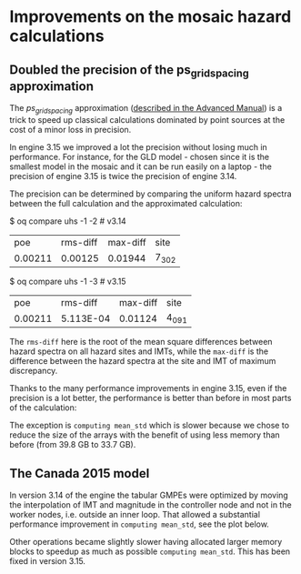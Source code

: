 * Improvements on the mosaic hazard calculations

** Doubled the precision of the ps_grid_spacing approximation

The /ps_grid_spacing/ approximation ([[https://docs.openquake.org/oq-engine/advanced/point-source-gridding.html][described in the Advanced Manual]])
is a trick to speed up classical calculations dominated by point
sources at the cost of a minor loss in precision.

In engine 3.15 we improved a lot the precision without losing much in
performance. For instance, for the GLD model - chosen since it is the
smallest model in the mosaic and it can be run easily on a laptop -
the precision of engine 3.15 is twice the precision of engine 3.14.

The precision can be determined by comparing the uniform hazard spectra
between the full calculation and the approximated calculation:

$ oq compare uhs -1 -2  # v3.14
| poe     | rms-diff | max-diff | site  |
| 0.00211 | 0.00125  | 0.01944  | 7_302 |

$ oq compare uhs -1 -3  # v3.15
| poe     | rms-diff  | max-diff | site  |
| 0.00211 | 5.113E-04 | 0.01124  | 4_091 |

The =rms-diff= here is the root of the mean square differences between
hazard spectra on all hazard sites and IMTs, while the =max-diff= is
the difference between the hazard spectra at the site and IMT of
maximum discrepancy.

Thanks to the many performance improvements in engine 3.15, even if the
precision is a lot better, the performance is better than before in most
parts of the calculation:

[[./GLD315.png]]

The exception is =computing mean_std= which is slower because we chose
to reduce the size of the arrays with the benefit of using less memory
than before (from 39.8 GB to 33.7 GB).

** The Canada 2015 model

In version 3.14 of the engine the tabular GMPEs were optimized by
moving the interpolation of IMT and magnitude in the controller node
and not in the worker nodes, i.e. outside an inner loop.
That allowed a substantial performance improvement in =computing mean_std=,
see the plot below.

[[./CAN314.png]]

Other operations became slightly slower having allocated larger memory
blocks to speedup as much as possible =computing mean_std=. This has been
fixed in version 3.15.
